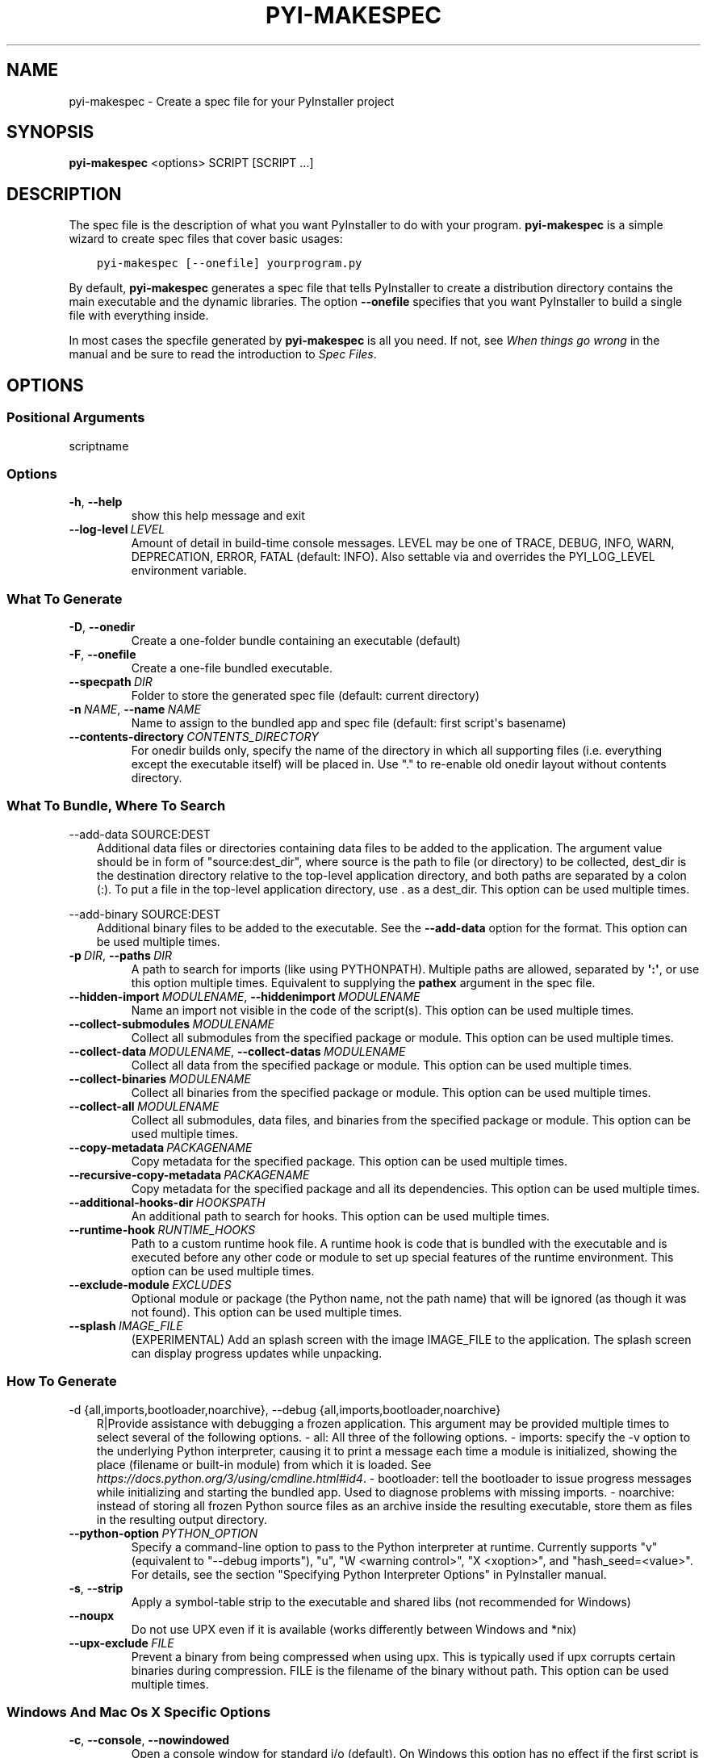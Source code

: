 .\" Man page generated from reStructuredText.
.
.TH "PYI-MAKESPEC" "1" "2024-03-09" "6.5.0" "PyInstaller"
.SH NAME
pyi-makespec \- Create a spec file for your PyInstaller project
.
.nr rst2man-indent-level 0
.
.de1 rstReportMargin
\\$1 \\n[an-margin]
level \\n[rst2man-indent-level]
level margin: \\n[rst2man-indent\\n[rst2man-indent-level]]
-
\\n[rst2man-indent0]
\\n[rst2man-indent1]
\\n[rst2man-indent2]
..
.de1 INDENT
.\" .rstReportMargin pre:
. RS \\$1
. nr rst2man-indent\\n[rst2man-indent-level] \\n[an-margin]
. nr rst2man-indent-level +1
.\" .rstReportMargin post:
..
.de UNINDENT
. RE
.\" indent \\n[an-margin]
.\" old: \\n[rst2man-indent\\n[rst2man-indent-level]]
.nr rst2man-indent-level -1
.\" new: \\n[rst2man-indent\\n[rst2man-indent-level]]
.in \\n[rst2man-indent\\n[rst2man-indent-level]]u
..
.\" disable justification (adjust text to left margin only)
.ad l
\.SH SYNOPSIS
.sp
\fBpyi\-makespec\fP <options> SCRIPT [SCRIPT ...]
.SH DESCRIPTION
.sp
The spec file is the description of what you want PyInstaller to do
with your program. \fBpyi\-makespec\fP is a simple wizard to create spec
files that cover basic usages:
.INDENT 0.0
.INDENT 3.5
.sp
.nf
.ft C
pyi\-makespec [\-\-onefile] yourprogram.py
.ft P
.fi
.UNINDENT
.UNINDENT
.sp
By default, \fBpyi\-makespec\fP generates a spec file that tells
PyInstaller to create a distribution directory contains the main
executable and the dynamic libraries. The option \fB\-\-onefile\fP
specifies that you want PyInstaller to build a single file with
everything inside.
.sp
In most cases the specfile generated by \fBpyi\-makespec\fP is all you
need. If not, see \fIWhen things go wrong\fP in the manual and be sure to
read the introduction to \fISpec Files\fP\&.
.SH OPTIONS
.SS Positional Arguments
.sp
scriptname
.SS Options
.INDENT 0.0
.TP
.B \-h\fP,\fB  \-\-help
show this help message and exit
.TP
.BI \-\-log\-level \ LEVEL
Amount of detail in build\-time console messages. LEVEL may be one of TRACE,
DEBUG, INFO, WARN, DEPRECATION, ERROR, FATAL (default: INFO). Also settable
via and overrides the PYI_LOG_LEVEL environment variable.
.UNINDENT
.SS What To Generate
.INDENT 0.0
.TP
.B \-D\fP,\fB  \-\-onedir
Create a one\-folder bundle containing an executable (default)
.TP
.B \-F\fP,\fB  \-\-onefile
Create a one\-file bundled executable.
.TP
.BI \-\-specpath \ DIR
Folder to store the generated spec file (default: current directory)
.TP
.BI \-n \ NAME\fR,\fB \ \-\-name \ NAME
Name to assign to the bundled app and spec file (default: first script\(aqs
basename)
.TP
.BI \-\-contents\-directory \ CONTENTS_DIRECTORY
For onedir builds only, specify the name of the directory in which all
supporting files (i.e. everything except the executable itself) will be
placed in. Use "." to re\-enable old onedir layout without contents
directory.
.UNINDENT
.SS What To Bundle, Where To Search
.sp
\-\-add\-data SOURCE:DEST
.INDENT 0.0
.INDENT 3.5
Additional data files or directories containing data files to be added to
the application. The argument value should be in form of "source:dest_dir",
where source is the path to file (or directory) to be collected, dest_dir
is the destination directory relative to the top\-level application
directory, and both paths are separated by a colon (:). To put a file in
the top\-level application directory, use . as a dest_dir. This option can
be used multiple times.
.UNINDENT
.UNINDENT
.sp
\-\-add\-binary SOURCE:DEST
.INDENT 0.0
.INDENT 3.5
Additional binary files to be added to the executable. See the
\fB\-\-add\-data\fP option for the format. This option can be used multiple
times.
.UNINDENT
.UNINDENT
.INDENT 0.0
.TP
.BI \-p \ DIR\fR,\fB \ \-\-paths \ DIR
A path to search for imports (like using PYTHONPATH). Multiple paths are
allowed, separated by \fB\(aq:\(aq\fP, or use this option multiple times.
Equivalent to supplying the \fBpathex\fP argument in the spec file.
.TP
.BI \-\-hidden\-import \ MODULENAME\fR,\fB \ \-\-hiddenimport \ MODULENAME
Name an import not visible in the code of the script(s). This option can be
used multiple times.
.TP
.BI \-\-collect\-submodules \ MODULENAME
Collect all submodules from the specified package or module. This option
can be used multiple times.
.TP
.BI \-\-collect\-data \ MODULENAME\fR,\fB \ \-\-collect\-datas \ MODULENAME
Collect all data from the specified package or module. This option can be
used multiple times.
.TP
.BI \-\-collect\-binaries \ MODULENAME
Collect all binaries from the specified package or module. This option can
be used multiple times.
.TP
.BI \-\-collect\-all \ MODULENAME
Collect all submodules, data files, and binaries from the specified package
or module. This option can be used multiple times.
.TP
.BI \-\-copy\-metadata \ PACKAGENAME
Copy metadata for the specified package. This option can be used multiple
times.
.TP
.BI \-\-recursive\-copy\-metadata \ PACKAGENAME
Copy metadata for the specified package and all its dependencies. This
option can be used multiple times.
.TP
.BI \-\-additional\-hooks\-dir \ HOOKSPATH
An additional path to search for hooks. This option can be used multiple
times.
.TP
.BI \-\-runtime\-hook \ RUNTIME_HOOKS
Path to a custom runtime hook file. A runtime hook is code that is bundled
with the executable and is executed before any other code or module to set
up special features of the runtime environment. This option can be used
multiple times.
.TP
.BI \-\-exclude\-module \ EXCLUDES
Optional module or package (the Python name, not the path name) that will
be ignored (as though it was not found). This option can be used multiple
times.
.TP
.BI \-\-splash \ IMAGE_FILE
(EXPERIMENTAL) Add an splash screen with the image IMAGE_FILE to the
application. The splash screen can display progress updates while
unpacking.
.UNINDENT
.SS How To Generate
.sp
\-d {all,imports,bootloader,noarchive}, \-\-debug {all,imports,bootloader,noarchive}
.INDENT 0.0
.INDENT 3.5
R|Provide assistance with debugging a frozen application. This argument may
be provided multiple times to select several of the following options. \-
all: All three of the following options. \- imports: specify the \-v option
to the underlying Python interpreter, causing it to print a message each
time a module is initialized, showing the place (filename or built\-in
module) from which it is loaded. See
\fI\%https://docs.python.org/3/using/cmdline.html#id4\fP\&. \- bootloader: tell the
bootloader to issue progress messages while initializing and starting the
bundled app. Used to diagnose problems with missing imports. \- noarchive:
instead of storing all frozen Python source files as an archive inside the
resulting executable, store them as files in the resulting output
directory.
.UNINDENT
.UNINDENT
.INDENT 0.0
.TP
.BI \-\-python\-option \ PYTHON_OPTION
Specify a command\-line option to pass to the Python interpreter at runtime.
Currently supports "v" (equivalent to "\-\-debug imports"), "u", "W <warning
control>", "X <xoption>", and "hash_seed=<value>". For details, see the
section "Specifying Python Interpreter Options" in PyInstaller manual.
.TP
.B \-s\fP,\fB  \-\-strip
Apply a symbol\-table strip to the executable and shared libs (not
recommended for Windows)
.TP
.B \-\-noupx
Do not use UPX even if it is available (works differently between Windows
and *nix)
.TP
.BI \-\-upx\-exclude \ FILE
Prevent a binary from being compressed when using upx. This is typically
used if upx corrupts certain binaries during compression. FILE is the
filename of the binary without path. This option can be used multiple
times.
.UNINDENT
.SS Windows And Mac Os X Specific Options
.INDENT 0.0
.TP
.B \-c\fP,\fB  \-\-console\fP,\fB  \-\-nowindowed
Open a console window for standard i/o (default). On Windows this option
has no effect if the first script is a \(aq.pyw\(aq file.
.TP
.B \-w\fP,\fB  \-\-windowed\fP,\fB  \-\-noconsole
Windows and Mac OS X: do not provide a console window for standard i/o. On
Mac OS this also triggers building a Mac OS .app bundle. On Windows this
option is automatically set if the first script is a \(aq.pyw\(aq file. This
option is ignored on *NIX systems.
.UNINDENT
.sp
\-\-hide\-console {hide\-late,minimize\-early,hide\-early,minimize\-late}
.INDENT 0.0
.INDENT 3.5
Windows only: in console\-enabled executable, have bootloader automatically
hide or minimize the console window if the program owns the console window
(i.e., was not launched from an existing console window).
.UNINDENT
.UNINDENT
.INDENT 0.0
.TP
.BI \-i \ <FILE.ico or FILE.exe,ID or FILE.icns or Image or "NONE">\fR,\fB \ \-\-icon \ <FILE.ico or FILE.exe,ID or FILE.icns or Image or "NONE">
FILE.ico: apply the icon to a Windows executable. FILE.exe,ID: extract the
icon with ID from an exe. FILE.icns: apply the icon to the .app bundle on
Mac OS. If an image file is entered that isn\(aqt in the platform format (ico
on Windows, icns on Mac), PyInstaller tries to use Pillow to translate the
icon into the correct format (if Pillow is installed). Use "NONE" to not
apply any icon, thereby making the OS show some default (default: apply
PyInstaller\(aqs icon). This option can be used multiple times.
.TP
.B \-\-disable\-windowed\-traceback
Disable traceback dump of unhandled exception in windowed (noconsole) mode
(Windows and macOS only), and instead display a message that this feature
is disabled.
.UNINDENT
.SS Windows Specific Options
.INDENT 0.0
.TP
.BI \-\-version\-file \ FILE
Add a version resource from FILE to the exe.
.TP
.BI \-m \ <FILE or XML>\fR,\fB \ \-\-manifest \ <FILE or XML>
Add manifest FILE or XML to the exe.
.TP
.BI \-r \ RESOURCE\fR,\fB \ \-\-resource \ RESOURCE
Add or update a resource to a Windows executable. The RESOURCE is one to
four items, FILE[,TYPE[,NAME[,LANGUAGE]]]. FILE can be a data file or an
exe/dll. For data files, at least TYPE and NAME must be specified. LANGUAGE
defaults to 0 or may be specified as wildcard * to update all resources of
the given TYPE and NAME. For exe/dll files, all resources from FILE will be
added/updated to the final executable if TYPE, NAME and LANGUAGE are
omitted or specified as wildcard *. This option can be used multiple
times.
.TP
.B \-\-uac\-admin
Using this option creates a Manifest that will request elevation upon
application start.
.TP
.B \-\-uac\-uiaccess
Using this option allows an elevated application to work with Remote
Desktop.
.UNINDENT
.SS Mac Os Specific Options
.INDENT 0.0
.TP
.B \-\-argv\-emulation
Enable argv emulation for macOS app bundles. If enabled, the initial open
document/URL event is processed by the bootloader and the passed file paths
or URLs are appended to sys.argv.
.TP
.BI \-\-osx\-bundle\-identifier \ BUNDLE_IDENTIFIER
Mac OS .app bundle identifier is used as the default unique program name
for code signing purposes. The usual form is a hierarchical name in reverse
DNS notation. For example: com.mycompany.department.appname (default: first
script\(aqs basename)
.TP
.BI \-\-target\-architecture \ ARCH\fR,\fB \ \-\-target\-arch \ ARCH
Target architecture (macOS only; valid values: x86_64, arm64, universal2).
Enables switching between universal2 and single\-arch version of frozen
application (provided python installation supports the target
architecture). If not target architecture is not specified, the current
running architecture is targeted.
.TP
.BI \-\-codesign\-identity \ IDENTITY
Code signing identity (macOS only). Use the provided identity to sign
collected binaries and generated executable. If signing identity is not
provided, ad\-hoc signing is performed instead.
.TP
.BI \-\-osx\-entitlements\-file \ FILENAME
Entitlements file to use when code\-signing the collected binaries (macOS
only).
.UNINDENT
.SS Rarely Used Special Options
.INDENT 0.0
.TP
.BI \-\-runtime\-tmpdir \ PATH
Where to extract libraries and support files in \fIonefile\fP\-mode. If this
option is given, the bootloader will ignore any temp\-folder location
defined by the run\-time OS. The \fB_MEIxxxxxx\fP\-folder will be created here.
Please use this option only if you know what you are doing.
.TP
.B \-\-bootloader\-ignore\-signals
Tell the bootloader to ignore signals rather than forwarding them to the
child process. Useful in situations where for example a supervisor process
signals both the bootloader and the child (e.g., via a process group) to
avoid signalling the child twice.
.UNINDENT
.SH ENVIRONMENT VARIABLES
.INDENT 0.0
.TP
.B PYINSTALLER_CONFIG_DIR
This changes the directory where PyInstaller caches some files.
The default location for this is operating system dependent,
but is typically a subdirectory of the home directory.
.UNINDENT
.SH SEE ALSO
.sp
\fBpyinstaller\fP(1),
The PyInstaller Manual \fI\%https://pyinstaller.readthedocs.io/\fP,
Project Homepage \fI\%http://www.pyinstaller.org\fP
.SH AUTHOR
Hartmut Goebel
.SH COPYRIGHT
This document has been placed in the public domain.
.\" Generated by docutils manpage writer.
.
